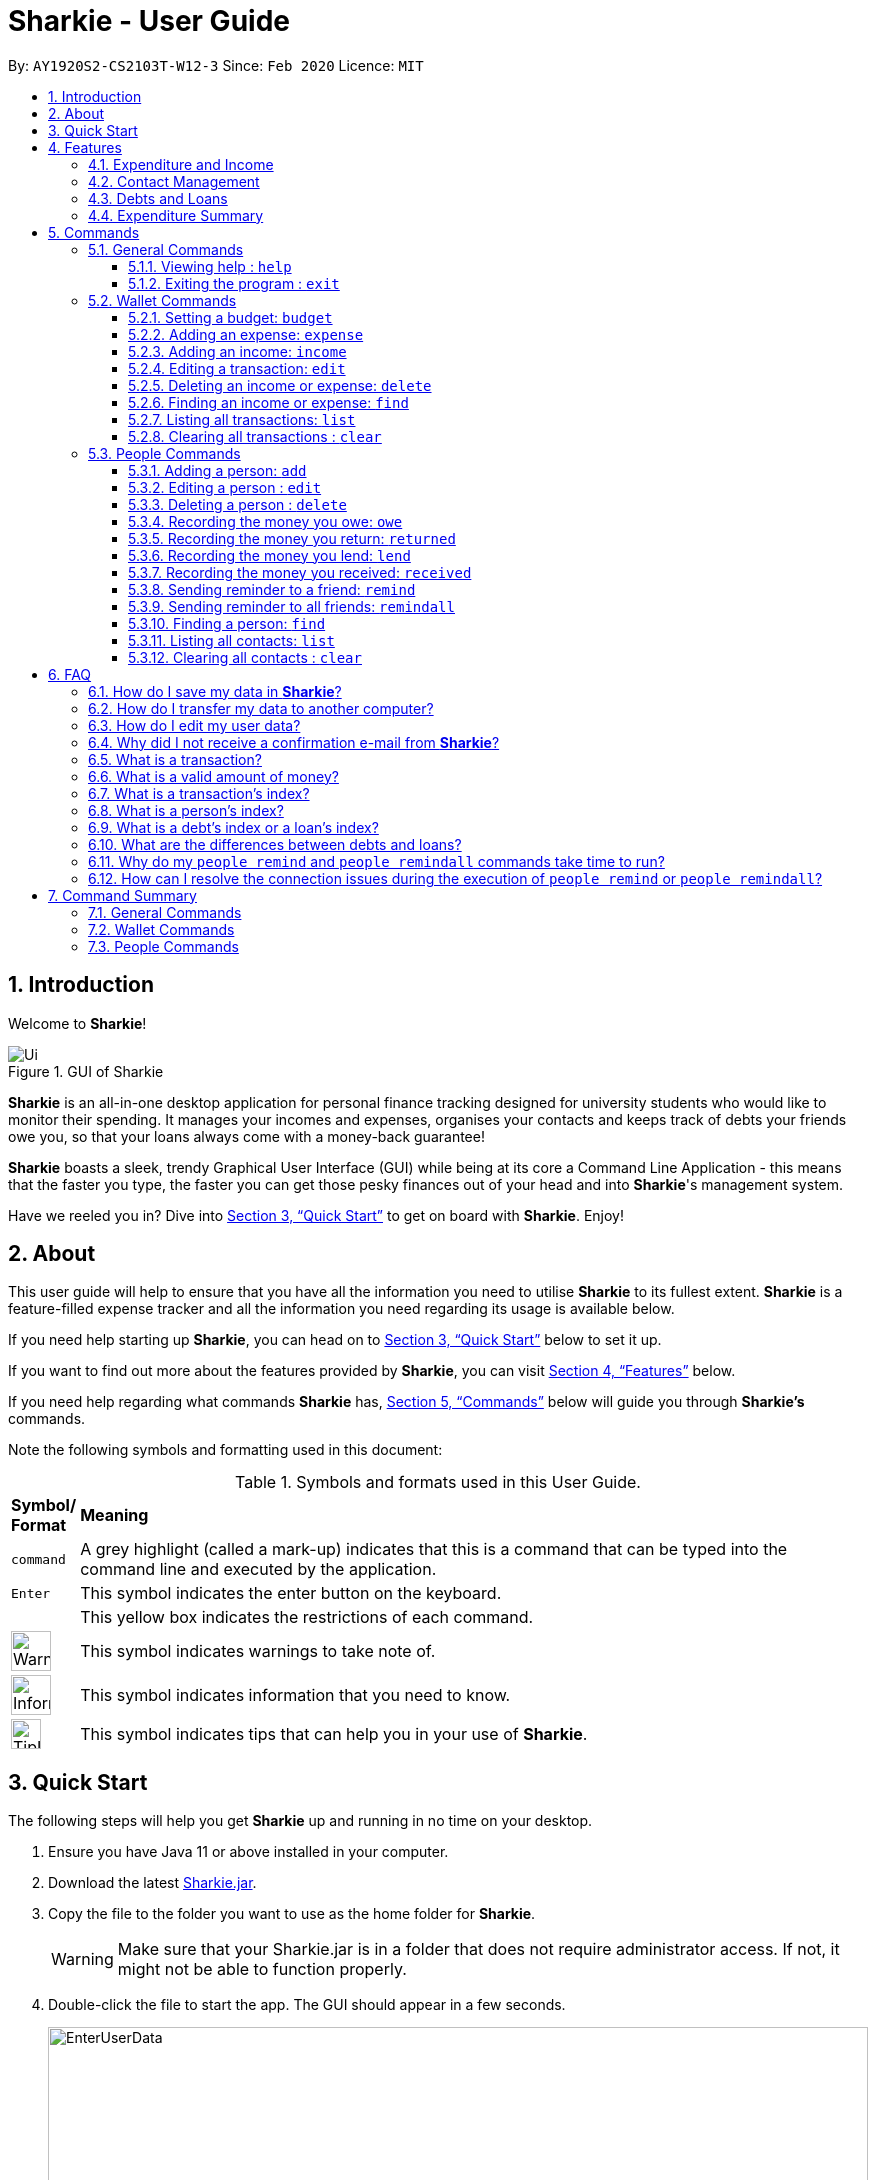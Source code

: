 = Sharkie - User Guide
:site-section: UserGuide
:toc:
:toclevels: 5
:toc-title:
:toc-placement: preamble
:sectnums:
:icons: font
:imagesDir: images
:stylesDir: stylesheets
:xrefstyle: full
:experimental:
ifdef::env-github[]
:tip-caption: :bulb:
:note-caption: :information_source:
:warning-caption: :warning:
endif::[]
:repoURL: https://github.com/AY1920S2-CS2103T-W12-3/main

By: `AY1920S2-CS2103T-W12-3`      Since: `Feb 2020`      Licence: `MIT`

//tag::intro[]
== Introduction

Welcome to *Sharkie*!

.GUI of Sharkie
image::Ui.png[]

*Sharkie* is an all-in-one desktop application for personal finance tracking designed for university students who would like to monitor their spending.
It manages your incomes and expenses, organises your contacts and keeps track of debts your friends owe you, so that your loans always come with a money-back guarantee!

*Sharkie* boasts a sleek, trendy Graphical User Interface (GUI) while being at its core a Command Line Application - this means that the faster you type, the faster you can get those pesky finances out of your head and into *Sharkie*'s management system.

Have we reeled you in? Dive into <<quick-start>> to get on board with *Sharkie*. Enjoy!
//end::intro[]

//tag::about[]
== About
This user guide will help to ensure that you have all the information you need to utilise *Sharkie* to its fullest extent. *Sharkie* is a feature-filled expense tracker and all the information you need regarding its usage is available below. +

If you need help starting up *Sharkie*, you can head on to <<quick-start>> below to set it up. +

If you want to find out more about the features provided by *Sharkie*, you can visit <<Features>> below.

If you need help regarding what commands *Sharkie* has, <<Commands>> below will guide you through *Sharkie’s* commands. +

Note the following symbols and formatting used in this document: +

[cols=".^, .^"]
[%autowidth.stretch]
.Symbols and formats used in this User Guide.
|===
^|*Symbol/ +
Format* <|*Meaning*
^|[gray]#`command`#| A grey highlight (called a mark-up) indicates that this is a command that can be typed into the command line and executed by the application.
^|kbd:[Enter]| This symbol indicates the enter button on the keyboard.
a|
====
====
| This yellow box indicates the restrictions of each command.
^.^a|image:WarningIcon.png[width="40"]|This symbol indicates warnings to take note of.
^.^a|image:InformationIcon.png[width="40"]|This symbol indicates information that you need to know.
^.^a|image:TipIcon.png[width="30"]|This symbol indicates tips that can help you in your use of *Sharkie*.
|===

//end::about[]

//tag::quickStart[]
[[quick-start]]
== Quick Start
The following steps will help you get *Sharkie* up and running in no time on your desktop.

.  Ensure you have Java 11 or above installed in your computer.
.  Download the latest link:https://github.com/AY1920S2-CS2103T-W12-3/main/releases[Sharkie.jar].
.  Copy the file to the folder you want to use as the home folder for *Sharkie*.
+
WARNING: Make sure that your Sharkie.jar is in a folder that does not require administrator access. If not, it might not be able to function properly.

.  Double-click the file to start the app. The GUI should appear in a few seconds.
+

.Opening Sharkie for the first time
image::EnterUserData.png[width="820"]

+
. If you are logging in for the first time, key in your name, phone and your email, and press kbd:[Enter] or click on the "Submit" button.
+

.After inputting user information
image::EnterPinData.png[width="820"]

+
. A confirmation PIN will be sent to your email. Please key in the confirmation PIN and click on the "Confirm" button. If you did not receive a confirmation PIN after 1 minute, please click on the "Resend PIN" button to get a new PIN.
. If you are logging in for the first time, *Sharkie* is already pre-loaded with sample data.
+
NOTE: You can use the <<peopleclear, [blue]`people clear`>> command and <<walletClear, [blue]`wallet clear`>> command to remove the data in the wallet and people tabs respectively.
.  You can type a command in the command box and press kbd:[Enter] to execute it. +
e.g. Typing *`help`* and pressing kbd:[Enter] will open the help window.
+
NOTE: You can check out <<Commands>> for detailed descriptions and usages of each command. +
For a more succinct summary of the commands you can use in *Sharkie*, you can check out <<command-summary>>.
.  Some example commands you can try to get you started:
* **`people add`**`n/John Doe p/98765432 e/johnd@example.com` : Adds a contact named "John Doe" to the contact list.
* **`people delete`**`3` : Deletes the 3rd contact shown in the current list.
* **`wallet expense`**`n/Gift for friend $/88 d/12/12/2020 t/Shopping` : Adds an expense with name "Gift for friend", with an amount "$88", with date "12/12/2020" and tag "Shopping" into the wallet.
* **`wallet find`**`n/rice` : Returns a list of expenses or incomes with keyword "rice".
* *`exit`* : Exits the app.
//end::quickStart[]

[[Features]]
== Features
*Sharkie* contains many helpful features that you can use to enhance your financial tracking habits. This section introduces the four main features of *Sharkie*.

//tag::expenditureAndIncome[]
=== Expenditure and Income
If you are a university student who has started to manage your own money, but struggles to track your expenses or meet your saving goals, *Sharkie* would be a good application for you to start with.

*Sharkie* allows you to record what you have spent on for the month, and also notes down your income for the month to help you properly track your money flow!

NOTE: You may visit <<wallet-commands>>
to find out more on how to record expenses or incomes in *Sharkie*.

//end::expenditureAndIncome[]

//tag::contacts[]
=== Contact Management
If you would like to keep the contact details of a person so that you can use the <<debts-and-loans-feature, debts and loans features>>,
*Sharkie* can help you do so!

*Sharkie* notes down and remembers contacts that you have entered in a contact list, for easy reference later on!
Should their contact details change, you can also edit them or delete them. If you need to find a particular person's contact details,
*Sharkie* will look through all your contacts and quickly help you find the contact that you are looking for!

NOTE: You may visit <<people-commands>>
for more details on how you can manage your contacts with *Sharkie*.

//end::contacts[]

[[debts-and-loans-feature]]
//tag::debts[]
=== Debts and Loans
If you are forgetful and need to keep track of money owed and money lent, fret not! +

*Sharkie* allows you to take note of the debts you owe your friends and the loans you lend your friends. +

*Sharkie* also allows you to remind your friends through email to return you the money they owe you! +

NOTE: Are you confused about debts and loans? Find out more about <<debt-and-loan,the differences between debts and loans>>.

//end::debts[]

//tag::expenditureSummary[]
=== Expenditure Summary
*Sharkie* displays an overview of your monthly spending and income so that you know where all your money has gone to! +

If you are more visually inclined, you can view statistics such as the different proportions of your spending on different items and how close you are to reaching your self-imposed budget. +

All statistics are automatically updated and located in the wallet tab.

NOTE: Check out <<budget-command,  Section 5.2.1, “Setting a budget”>> to learn how to budget your monthly spending with Sharkie.

//end::expenditureSummary[]

[[Commands]]
== Commands
//tag::commandintro[]
*Sharkie* is filled with a variety of commands that can aid in your financial tracking journey. +

For ease of reference, we have segregated them into three parts:
general commands, people commands and wallet commands.

====
*Command Format*

* Words in angle brackets are the parameters to be supplied by the user e.g. in `add n/<name>`, `<name>` is a parameter which can be used as `add n/John Doe`.
* Items in square brackets are optional e.g. `$/<amount> [d/<date:dd/mm/yyyy>]` can be used as `$/5 d/21/02/2020` or as `$/5`.
* People commands are used when you want to do things related to the people tab, e.g.
`people add n/<name> p/<phone number> e/<email address>`
* Wallet commands are used when you want to do things related to the wallet tab, e.g.
`wallet expense n/<item> $/<price>  [d/<date:dd/mm/yyyy>] [t/<tag>]`
* Parameters can be in any order e.g. if the command specifies `n/<name> p/<phone number>`, `p/<phone number> n/<name>` is also acceptable.
====
//end::commandintro[]

//tag::generalcommands[]
=== General Commands
This section introduces the two general commands, `help` and `exit`. These commands are not specific to the people or wallet tabs of *Sharkie*.

==== Viewing help : `help`
Suppose you need help regarding the many features of *Sharkie* and how to operate it, you can use the general `help` command to get a link to this user guide. +

*Format*: `help`

*Example*:

* Suppose that you've started *Sharkie* and are unsure of what commands are available or how to use it.
** Typing `help` will open our user guide.

*Expected Outcome*: +

* A window will pop up, providing you with a reference to our user guide.

    Opened help window.

==== Exiting the program : `exit`

Suppose you're done with using *Sharkie* and wish to exit the application safely, you can use the general `exit` command to save your data and exit the program. +

*Format*: `exit`

*Example*:

* Suppose that you've just finished using *Sharkie*, and wish to close the program and save your data.
** Typing `exit` will save your data and quit *Sharkie*.

*Expected Outcome*: +

* *Sharkie* will save your data and quit the application safely.

//end::generalcommands[]

[[wallet-commands]]
=== Wallet Commands
This section introduces the eight commands that you can use to have an effect on the wallet tab.

[[budget-command]]
//tag::walletbudget[]
==== Setting a budget: `budget`
Suppose you want to set a budget for a certain month, or a budget in general for all months. The command that you would enter in this case is our `wallet budget` command. +

*Format*: `wallet budget $/<amount> [m/<month: mm>] [y/<year: yyyy>]`
====
*Command Format*

The following are restrictions of `wallet budget` command, which you will need to take note of:

* The `<amount>` you have set must be a <<valid-amount, valid amount>>.
* The value of the `<month: mm>` you have set must be a positive integer between 1 - 12.
* The value of the `<year: yyyy>` you have set must be a non-negative integer.
====

NOTE: Your budget entry will overwrite any pre-existing budgets. This means that if you have previously set a budget for a specific month and year, and if you have indicated that month and year again, it will overwrite the budget that has been set.

TIP: If no month or year is specified, the default budget is set as the amount provided. +
 +
If the budget value is set to 0, *Sharkie* will consider it as if you have not set a budget for that month.

*Example #1*:

** Suppose you want to add a default budget of "$1000" for all months.
* The command you would enter is `wallet budget $/1000`.
* This tells *Sharkie* that you want to set a default budget of "$1000.00".

*Expected Outcome #1*:

* *Sharkie* sets the default budget as "$1000.00".

    Default budget has been set at $1000.00.

*Example #2*:

** Suppose you want to add a budget of "$999" for March 2020.
* The command you would enter is `wallet budget $/999 m/03 y/2020`.
* This tells *Sharkie* that you want to set a budget of "$999.00" for March 2020.

*Expected Outcome #2*:

* *Sharkie* sets a budget of "$999.00" for March 2020.

    Budget has been set at $999.00 for MARCH 2020.

//end::walletbudget[]

[[add-expense-command]]
//tag::walletexpense[]
==== Adding an expense: `expense`
Suppose you have paid for an expense and wish to record it down in *Sharkie*, you may enter the `wallet expense` command to do so.

*Format*: `wallet expense n/<description> $/<amount> [d/<date: dd/mm/yyyy>] [t/<tag>]`

====
*Command Format*

The following are the restrictions of the `wallet expense` command, which you would need to take note of:

* The `<description>` should not be blank.
* The `<amount>` should be non-negative and have only up to two decimal places.
* If no `<date: dd/mm/yyyy>` is specified, your expense will default to today's date.
* If no `<tag>` is specified, your expense will be given a default tag "Misc".
====

NOTE: The first letter of the `<tag>` will be converted to uppercase.

*Example*:

* Suppose you purchased "Chicken Rice" for "$3.50" on "10th October 2010". You wish to record it as a food item.

** The command you would enter is `wallet expense n/Chicken Rice $/3.50 d/10/10/2010 t/food`.
** This records down an expense with the specified details.

*Expected Outcome*:

* A new expense will be added into your wallet, automatically updating your wallet's statistics.

    New expense added: Chicken Rice Description: Chicken Rice Amount: $3.50 Date: 2010-10-10 Tag: [Food]
    Your expenditure for OCTOBER 2010 is: $3.50/$0.00

//end::walletexpense[]

[[add-income-command]]
//tag::walletincome[]
==== Adding an income: `income`

Suppose you have earned an income and wish to record it down in *Sharkie*, you may enter the `wallet income` command to do so.

*Format*: `wallet income n/<description> $/<amount> [d/<date: dd/mm/yyyy>] [t/<tag>]`

====
*Command Format*

The following are the restrictions of the `wallet income` command, which you would need to take note of:

* The `<description>` should not be blank.
* The `<amount>` should be non-negative and have only up to two decimal places.
* If no `<date: dd/mm/yyyy>` is specified, your expense will default to today's date.
* If no `<tag>` is specified, your expense will be given a default tag "Misc".
====

NOTE: The first letter of the `<tag>` will be converted to uppercase.

*Example*:

* Suppose you teach "P6 Tuition" and have just received your paycheck for "$3000" on "10th October 2010". You wish to record it as a job item.

** The command you would enter is `wallet income n/P6 Tuition $/3000 d/10/10/2010 t/job`.
** This records down an income with the specified details.

*Expected Outcome*:

* A new income will be added into your wallet, automatically updating your wallet's statistics.

    New income added: P6 Tuition Description: P6 Tuition Amount: $3000.00 Date: 2010-10-10 Tag: [Job]

//end::walletincome[]

//tag::walletedit[]
==== Editing a transaction: `edit`

Suppose you want to edit the details of an income or expense in your wallet, the command you would enter is our `wallet edit` command. +

*Format*: `wallet edit <transaction's index> [n/<description>] [d/<date: dd/mm/yyyy>] [$/<amount>] [t/<tag>]`

====
*Command Format*

The following are the restrictions of `wallet edit` command, which you would need to take note of:

* The `<transaction's index>` must be stated, and it must exist in the list of transactions.
* The index must be a positive integer: 1, 2, 3, ...
* At least one of `[n/<description>]`, `[d/<date: dd/mm/yyyy>]`, `[$/<amount>]`, `[t/<tag>]` should be stated. Multiple fields are allowed as well.
====

NOTE: Confused over what a transaction is? Find out more about <<what-is-transaction, what is a transaction>>. +
 +
The `<transaction's index>` above refers to the index number shown in the displayed transaction list in *Sharkie*. It indicates a
specific transaction in the wallet. +
_Still confused? Find out more about <<transactionIndexFAQ, what is a transaction's index>>._




*Example #1*:

** Suppose you want to edit the first transaction in the transaction list, "Dack rce -$4400.00", because you misspelled the name and wrote the wrong price.
* The command you would enter is `wallet edit 1 n/Duck rice $/4.00`.
* This tells *Sharkie* that you want to edit the description and price of the first transaction shown in the wallet.

*Expected Outcome #1*:

* The transaction you have selected will be modified to contain the new description and price you entered.

     Edited Transaction: Duck rice Description: Duck rice Amount: $4.00 Date: 2020-03-30 Tag: [Food]

*Example #2*:

** Suppose you want to edit the date and tag of the first transaction, "Duck rice", because you forgot to input the date and tag.
* The command you would enter is `wallet edit 1 d/10/04/2020 t/food`.
* This tells *Sharkie* that you want to edit the date and tag of the first transaction shown in the wallet.

*Expected Outcome #2*:

* The transaction you have selected will be modified to contain the new date and tag you entered.

     Edited Transaction: Duck rice Description: Duck rice Amount: $4.00 Date: 2020-10-04 Tag: [Food]

//end::walletedit[]

//tag::walletdelete[]
==== Deleting an income or expense: `delete`
Suppose you want to delete a transaction, the command you would enter is our `wallet delete` command. +

*Format*: `wallet delete <transaction's index>`

====
*Command Format*

The following are the restrictions of `wallet delete` command, which you would need to take note of:

* The `<transaction's index>` must be stated, and it must exist in the list of transactions.
* The index must be a positive integer: 1, 2, 3, ...
* Only 1 transaction can be deleted each time. Multiple deletions in one command is not allowed.
====

NOTE: Confused over what a transaction is? Find out more about <<what-is-transaction, what is a transaction>>. +
 +
The `<transaction's index>` above refers to the index number shown in the displayed transaction list in *Sharkie*. It indicates a
specific transaction in the wallet. +
_Still confused? Find out more about <<transactionIndexFAQ, what is a transaction's index>>._

*Example*:

** Suppose you want to remove the first transaction, "Duck rice", from your wallet.
* The command you would enter is `wallet delete 1`.
* This tells *Sharkie* that you want to delete the first transaction shown in the wallet.

*Expected Outcome*:

* The transaction you have selected will be removed from the transaction list.

     Deleted Transaction: Duck rice Description: Duck rice Amount: $4.00 Date: 2020-03-30 Tag: [Food]

//end::walletdelete[]

//tag::walletfind[]
[[walletFind]]
==== Finding an income or expense: `find`
Suppose you want to find transactions with certain keywords or date within the transaction list in the wallet, the command you would enter is our `wallet find` command. +

*Format*: `wallet find n/<keyword> [<keyword> ...]` +
or `wallet find $/<keyword> [<keyword> ...]` +
or `wallet find d/<keyword> [<keyword> ...]` +
or `wallet find t/<keyword> [<keyword> ...]`

====
*Command Format*

The following are the restrictions of `wallet find` command, which you would need to take note of:

* The `<keyword>` can be either of type `[n/<description>]`, `[d/<date: dd/mm/yyyy>]`, `[$/<amount>]`, or `[t/<tag>]`.
* You cannot search for multiple prefixes in one command. However, finding multiple `<keyword>` of the same prefix is allowed.
* At least 1 `<keyword>` must be input.
* The `<keyword>` is case-insensitive for finding of description (`n/`) and tag (`t/`).
* The `<keyword>` need not be in full for finding of description (`n/`) and tag (`t/`). For example `wallet find n/ri` will also display transactions with the keyword "rice".
* For finding of amount (`$/x`), the amount entered, "x", must be an integer.
* For finding of amount (`$/x`), "x" being an integer, the transactions displayed will range from amounts of "$x.00" to "$x.99".
====

NOTE:  Confused over what a transaction is? Find out more about <<what-is-transaction, what is a transaction>>.

*Example #1*:

** Suppose you want to search for transactions with description containing keyword "rice" or "soup":
* The command you would enter is `wallet find n/rice soup`.
* This tells *Sharkie* that you want to look for transactions with description "rice" or "soup".

*Expected Outcome #1*:

* All transactions with description containing keyword "rice" and transactions with description containing keyword "soup" will be listed out.

    3 transactions listed!

*Example #2*:

** Suppose you want to search for transactions with amount ranging between "$7.00" to "$7.99" or "$30.00" to "$30.99".
* The command you would enter is `wallet find $/7 30`.
* This tells *Sharkie* that you want to look for transactions with cost or income from "$7.00" to "$7.99" or "$30.00" to "$30.99".

*Expected Outcome #2*:

* All transactions with  with amount from "$7.00" to "$7.99" and amount from "$30.00" to "$30.99" will be listed out.

    3 transactions listed!

*Example #3*:

** Suppose you want to search for transactions with tag "food" or "shopping".
* The command you would enter is `wallet find t/food shopping`.
* This tells *Sharkie* that you want to look for transactions with the tag "food" or "shopping".

*Expected Outcome #3*:

* All transactions with tag "food" and transactions with tag "shopping" will be listed out.

    5 transactions listed!

//end::walletfind[]

//tag::walletList[]
==== Listing all transactions: `list`

Suppose you want to see the full list of transactions, the command you would enter is our `wallet list` command. +

*Format*: `wallet list`

NOTE:  Confused over what a transaction is? Find out more about <<what-is-transaction, what is a transaction>>. +

*Example*:

* Suppose you have just executed the <<walletFind, [blue]`wallet find`>>  command. Now, you would like to see the full list of transactions in the wallet again.

** The command you would enter is `wallet list`.
** This lists out all the transactions you have in your wallet.

*Expected Outcome*:

* *Sharkie* will list all the transactions you have entered into the wallet.

    Listed all transactions.

//end::walletList[]


// tag::walletClear[]
[[walletClear]]
==== Clearing all transactions : `clear`

Suppose you want to clear all the data (transactions and budgets) in wallet, the command you would enter is our `wallet clear` command. +

*Format*: `wallet clear`

WARNING: Data cleared, which includes the transactions and budget data, cannot be restored after using wallet clear command.

*Example*:

** Suppose you want to clear all the preset transactions in the wallet.
* The command you would enter is `wallet clear`.
* This tells *Sharkie* that you want to clear all transactions in the wallet.

*Expected Outcome*:

* All the transactions and budgets you have entered into the wallet will be removed.

    Wallet has been cleared!

// end::walletClear[]



[[people-commands]]
=== People Commands
This section introduces the twelve commands that you can use to have an effect on the people tab.


//tag::peopleadd[]
[[add-person]]
==== Adding a person: `add`

Suppose you want to add a new person to the contact list, the command you would enter is our `people add` command. +

*Format*: `people add n/<name> p/<phone number> e/<email address>`

====
*Command Format*

The following are the restrictions of `people add` command, which you would need to take note of:

* The `<name>` you entered should only contain alphanumeric characters and spaces.
* The `<phone number>` you entered should only contain numbers and it should be at least 3 digits long.
* The `<email address>` you entered should be in the format of _local-part@domain_.

** The local-part should only contain alphanumeric characters and these special characters, excluding the parentheses
(!#$%&'*+/=?`{|}~^.-).
** The domain name must be at least 2 characters long, start and end with alphanumeric characters.
====

*Example*:

* Suppose you want to add your new friend, "Joel", along with his phone number "91234567" and email "\joel@example.com"
into the contact list.

** The command you would enter is `people add n/Joel p/91234567 e/joel@example.com`.
** This adds a person named "Joel" into your contact, along with his phone number and e-mail address.

*Expected Outcome*:

* Your new friend, "Joel" will be added into your contact list:

    New person added: Joel Phone: 91234567 Email: joel@example.com You owe: $0.00 You lent: $0.00

//end::peopleadd[]

// tag::edit[]
[[edit-person]]
==== Editing a person : `edit`

Suppose a person has changed his contact details, and you want to update them, the command that you would enter
is the `people edit` command. +

*Format*: `people edit <person's index> [n/<name>] [p/<phone number>] [e/<email>]`

====
*Command Format*

The following are the restrictions of `people edit` command, which you would need to take note of:

* The `<person's index>` you entered should be a positive integer, e.g. 1, 2, 3, ...
* You should provide at least one of the optional fields.
====

WARNING: Existing values will be updated to the new values that you have inputted.

NOTE: The `<person's index>` above refers to the index number shown in the displayed person list in *Sharkie*. It indicates a
specific person in the contact list. +
_Still confused? Find out more about <<personIndexFAQ, what is a person's index>>._ +

*Example*:

* Suppose you want to update John's email, and John is the first person in your contact list.

** The command you would enter is `people edit 1 e/johndoe@example.com`.
** This edits the email address of the first person, John, to be "\johndoe@example.com". +

*Expected Outcome*:

* In the list of people shown, John's email will be "\johndoe@example.com".

    Edited Person: John Doe Phone: 91234568 Email: johndoe@example.com You owe: $0.00 You lent: $0.00 Tags:

// end::edit[]

// tag::delete[]
[[delete-person]]
==== Deleting a person : `delete`

Suppose you would like to delete a person's contact details, the
command that you would enter is the `people delete` command.

*Format*: `people delete <person's index>`

====
*Command Format*

The following are the restrictions of `people delete` command, which you should take note of:

* The `<person's index>` you entered should be a positive integer, e.g. 1, 2, 3, ...
====

WARNING: Remember to check and ensure that the `<person's index>` that you have inputted corresponds to the correct person.

NOTE: The `<person's index>` above refers to the index number shown in the displayed person list in *Sharkie*. It indicates a
specific person in the contact list. +
_Still confused? Find out more about <<personIndexFAQ, what is a person's index>>._ +

*Example*:

* Suppose you want to delete "Betsy" from your contact list, and "Betsy" is the first person in the list.

** The command that you would enter is `people delete 1`.
** *Sharkie* will delete "Betsy" from the contact list.

*Expected Outcome*:

* "Betsy" will no longer be shown on the list of people.

    Deleted Person: Betsy Phone: 91234567 Email: something@email.com You owe: $0.00 You lent: $0.00 Tags:

// end::delete[]


// tag::owe[]
==== Recording the money you owe: `owe`

Suppose you owe a person money and you want to record the debt, the command you would enter is the `people owe` command. +

*Format*: `people owe <person's index> n/<description> $/<amount> [d/<date: dd/mm/yyyy>]`

====
*Command Format*

The following are the restrictions of `people owe` command, which you would need to take note of:

* The `<person's index>` you entered should be a positive integer, e.g. 1, 2, 3, ...
* The `<amount>` should be a <<valid-amount, valid amount>>
====

NOTE: The `<person's index>` above refers to the index number shown in the displayed person list in *Sharkie*. It indicates a
specific person in the contact list whom you owe money to. +
_Still confused? Find out more about <<personIndexFAQ, what is a person's index>>._ +
 +
The amount of money recorded will be added under your friend's "debts" section. Debts represent the amount of money you owe your friends. +
_Still confused? Find out more about <<debt-and-loan,the differences between debts and loans>>._ +


[TIP]
The `<date: dd/mm/yyyy>` is optional. If `<date: dd/mm/yyyy>` is not specified, the date that you record the debt will be used.

*Example*:

* Suppose you owe "Grace", who is the fourth person in the contact list, "$5" for "food" on "10 October 2020".

** The command you would enter is `people owe 4 n/food $/5.00 d/10/10/2020`
** This records that you owe "Grace", the fourth person in the contact list, "$5.00" for "food" on "10/10/2020". +

*Expected Outcome*:

* Your debt to "Grace" will increase by "$5".

    Increased debt to Grace by $5.00. You now owe Grace $10.00.

// end::owe[]

// tag::return[]
==== Recording the money you return: `returned`

Suppose you have returned a person a debt, and you want to remove the debt recorded, the command that you would enter is
the `people returned` command. +

*Format*: `people returned <person's index> [i/<debt's index>]`

====
*Command Format*

The following are the restrictions of `people returned` command, which you would need to take note of:

* The `<person's index>` and `<debt's index>` you entered should be positive integers, e.g. 1, 2, 3, ...
====

NOTE: The `<person's index>` above refers to the index number shown in the displayed person list in *Sharkie*. It indicates
a specific person in the contact list whom you returned the money to. +
_Still confused? Find out more about <<personIndexFAQ, what is a person's index>>._ +
 +
The `<debt's index>` above refers to the index number shown in the displayed debt list in *Sharkie*. It indicates a specific
debt under the person whom you returned the money to. +
_Still confused? Find out more about <<loanDebtIndexFAQ, what is a debt's index>>._ +
 +
Debts represent the amount of money you owe your friends. +
_Still confused? Find out more about <<debt-and-loan,the differences between debts and loans>>._ +

[TIP]
The `<debt's index>` is optional.
Sharkie will remove all debts for the person if the `<debt's index>` is not specified.

*Example*:

* Suppose that you have just returned "Grace", the fourth person in the contact list, the first debt in her debt list.

** The command that you would enter is `people returned 4 i/1`.
** This records that you have returned the money for the first debt of "Grace", the fourth person in the contact list. +

*Expected Outcome*:

* The first debt of "Grace" will be removed from her debt list and the unsettled debts to "Grace" will be shown.

    Reduced debt to Grace by $5.00. You now owe Grace $5.00.

// end::return[]

// tag::lend[]
==== Recording the money you lend: `lend`

Suppose you lend a person money and you want to record the loan, the command you would enter is the `people lend` command. +

*Format*: `people lend <person's index> n/<description> $/<amount> [d/<date: dd/mm/yyyy>]`

====
*Command Format*

The following are the restrictions of `people lend` command, which you would need to take note of:

* The `<person's index>` you entered should be a positive integer, e.g. 1, 2, 3, ...
* The `<amount>` should be a <<valid-amount, valid amount>>.

====

NOTE: The `<person's index>` above refers to the index number shown in the displayed person list in *Sharkie*. It indicates a
specific person in the contact list whom you lent money to. +
_Still confused? Find out more about <<personIndexFAQ, what is a person's index>>._ +
 +
The amount of money recorded will be added under your friend's "loans" section. Loans represent the amount of money you lend your friends. +
_Still confused? Find out more about <<debt-and-loan,the differences between debts and loans>>._ +

[TIP]
The `<date: dd/mm/yyyy>` is optional. If `<date: dd/mm/yyyy>` is not specified, the date that you record the loan will be used.

*Example*:

* Suppose you lent "Syin Yi", who is the fifth person in the contact list, "$5" for "dinner" on "10 October 2020".

** The command you would enter is `people lend 5 n/dinner $/5.00 d/10/10/2020`
** This records that you owe "Syin Yi", the fifth person in the contact list, "$5.00" for "dinner" on "10/10/2020". +

*Expected Outcome*:

* Your loan to "Syin Yi" will increase by "$5".

    Increased loan to Syin Yi by $5.00. Syin Yi now owes you $8.00.

// end::lend[]

// tag::peoplereceived[]
==== Recording the money you received: `received`

Suppose you want to record that you have received the money for a certain loan (or for all loans) from your friend,
the command you would enter is our `people received` command.

*Format*: `people received <person's index> [i/<loan's index>]`

====
*Command Format*

The following is the restrictions of `people received` command, which you would need to take note of:

* The `<person's index>` and `<loan's index>` you entered should be positive integers, e.g. 1, 2, 3, ...
====

NOTE: The `<person's index>` above refers to the index number shown in the displayed person list in *Sharkie*. It indicates a
specific person in the contact list, who you received from. +
_Still confused? Find out more about <<personIndexFAQ,what is a person's index>>._ +
 +
The `<loan's index>` above refers to the index number shown in the displayed loans list in *Sharkie*. It indicates a
specific loan under the person, which you received from. +
_Still confused? Find out more about <<loanDebtIndexFAQ,what is a loan's index>>._ +
 +
Loans represent the amount of money you lend your friends. +
_Still confused? Find out more about <<debt-and-loan,the differences between debts and loans>>._ +

[TIP]
The `<loan's index>` is optional.
All loans will be removed for the indicated person if the `<loan's index>` is not specified.

*Example*:

* Suppose you want to record that you have received the money from "Joel", who is the second person in the contact list,
for the first loan in his loans list.

** The command you would enter is `people received 2 i/1`.
** This records that you have received the money for the first loan of "Joel", the second person in the contact list.

*Expected Outcome*:

* The first loan of "Joel" will be removed from his loans list and the unsettled loans of "Joel" will be shown.

    Removed loan to Joel by $10.00. Joel now owes you $2.00.

// end::peoplereceived[]

//tag::peopleremind[]
==== Sending reminder to a friend: `remind`

Suppose you want to remind a friend to return unsettled loans to you through an email,
the command you would enter is our `people remind` command.

*Format*: `people remind <person's index>`

====
*Command Format*

The following are the restrictions of `people remind` command, which you would need to take note of:

* The `<person's index>` you entered should be a positive integer, e.g. 1, 2, 3, ...
====

WARNING: You would need to connect to the Internet and include your details in *Sharkie* before using this command.
You can enter or edit your details at <<editing-user-data, "Edit" > "Edit user's data">>. +
 +
Before you enter the `people remind` command, please make sure that your friend's email address is correct.

NOTE: The `<person's index>` above refers to the index number shown in the displayed person list in *Sharkie*. It indicates a
specific person in the contact list, who you want to remind. +
_Still confused? Find out more about <<personIndexFAQ,what is a person's index>>._ +
 +
Loans represent the amount of money you lend your friends. +
_Still confused? Find out more about <<debt-and-loan,the differences between debts and loans>>._

TIP: If you receive connection error messages during the execution of the `people remind` command,
please visit <<remind-connection-error, how to resolve connection issues>>.

*Example*:

* Suppose you want to remind "Daniel", who is the first person in your contact list to return you your money.

** The command you would enter is `people remind 1`.
** This requests *Sharkie* to send an email to "Daniel", the first person in your contact list.

*Expected Outcome*:

* "Daniel" will receive a reminder from *Sharkie* via his email. You will also receive a carbon copy (CC) of the email sent to "Daniel":

    Reminded Daniel to return $3.00!
    Sharkie has sent a carbon copy (CC) of the reminder to your email!

//end::peopleremind[]

//tag::peopleremindall[]
==== Sending reminder to all friends: `remindall`

Suppose you want to remind all your friends in your contact list to return you your money,
the command you would enter is our `people remindall` command.

*Format*: `people remindall`

WARNING: You would need to connect to the Internet and include your details in *Sharkie* before using this command.
You can enter or edit your details at <<editing-user-data, "Edit" > "Edit user's data">>. +
 +
Before you enter the `people remindall` command, please make sure that your friends' email addresses are correct.

NOTE: Only your friends, who have unsettled loan(s) will be reminded. Your friends who have zero loans will
not receive a reminder. +
 +
Loans represent the amount of money you lend your friends. +
_Still confused? Find out more about <<debt-and-loan,the differences between debts and loans>>._

TIP: If you receive connection error messages during the execution of `people remindall` command,
please visit <<remind-connection-error, how to resolve connection issues>>.

*Example*:

* Suppose you want to remind all your friends in your contact list who have yet to repay you.

** The command you would enter is `people remindall`.
** This requests *Sharkie* to send an email to everyone in your contact list who have yet to repay you.

*Expected Outcome*:

* All your friends who have yet to repay you will receive a reminder from *Sharkie* via their emails.
You will also receive a carbon copy (CC) of each of the emails sent to your friends:

    Reminded Cheyanne to return $20.00!
    Reminded Daniel to return $10.00!
    Reminded Joel to return $30.75!
    Sharkie has sent carbon copies (CC) of the reminders to your email!

//end::peopleremindall[]

//tag::peoplefind[]
[[find-person]]
==== Finding a person: `find`

Suppose you want to find a person in your contact list by a specific keyword,
the command you would enter is our `people find` command.

*Format*: `people find n/<keyword> [<keyword>...]` +
or `people find p/<keyword> [<keyword>...]` +
or `people find e/<keyword> [<keyword>...]` +
or `people find t/<keyword> [<keyword>...]`

====
*Command Format*

The following are the restrictions of `people find` command, which you would need to take note of:

* You would not have to consider the case of the `<keyword>`, as it is case-insensitive.
* The `<keyword>` you want to enter can be incomplete. For example, `people find n/jo` will display the
persons whose name contains the keyword "jo", such as "Joel".
* The `<keyword>` you entered should be one of the prefixes: name (`n/`), phone (`p/`), email (`p/`) or tag (`t/`).
** You may use the tag prefix `t/` to find people with debts or loans in your contact list.
Hence, `Debt` and `Loan` (case-insensitive) are the only tags, which you are allowed to use in `people find` command.
====

NOTE: Debts represent the amount of money you owe your friends and
loans represent the amount of money you lend your friends.  +
_Still confused? Find out more about <<debt-and-loan,the differences between debts and loans>>._

*Example #1*:

* Suppose you want to find your friends, who are called "Grace".

** The command you would enter is `people find n/Grace`.
** This requests *Sharkie* to list out the people with the name, "Grace".

*Expected Outcome #1*:

* All your friends with the name, "Grace" will be listed out:

    2 persons listed!

*Example #2*:

* Suppose you want to find your friends with unsettled debt(s) or loan(s).

** The command you would enter is `people find t/debt loan`.
** This requests *Sharkie* to list out the people with unsettled debt(s) or loan(s).

*Expected Outcome #2*:

* All your friends with unsettled debt(s) or loan(s) will be listed out:

    2 persons listed!

//end::peoplefind[]

//tag::peoplelist[]
[[list-people]]
==== Listing all contacts: `list`

Suppose that you have just executed the <<find-person, [blue]`people find`>> command. And now, you would like to see the
entire list of people in your contact list. The command you would enter is our `people list` command. +

*Format*: `people list`

*Example*:

* Suppose you want to view the entire list of people in your contact list.

** The command that you would enter is `people list`.
** This will list out your entire contact list.

*Expected Outcome*:

* The details of everyone in the contact list, including their name, phone, email address, debts and loans, will be listed.

    Listed all persons.

//end::peoplelist[]



// tag::peopleclear[]
[[peopleclear]]
==== Clearing all contacts : `clear`

Suppose you want to clear all the contacts in your contact list,
the command you would enter is our `people clear` command.

*Format*: `people clear`

*Example*:

* Suppose you want to clear all your contacts.

** The command you would enter is `people clear`.
** This requests *Sharkie* to delete all the contacts in your contact list.

*Expected Outcome*:

* *Sharkie* will delete all the contacts and return an empty contact list.

    Contact list has been cleared!

// end::peopleclear[]

//tag::faq[]
== FAQ

=== How do I save my data in *Sharkie*? +
****
*Sharkie* automatically saves your data in the same folder Sharkie.jar is located in.
****

=== How do I transfer my data to another computer? +
****
Follow these steps to transfer your data: +

. Install the app in the other computer.
. From your current *Sharkie* folder, transfer the "data" folder to your new *Sharkie* folder.
. Overwrite any files if necessary.
****

//tag::editing-user-data[]
[[editing-user-data]]
=== How do I edit my user data? +
****
Click on "Edit", then "Edit user's data" on your menu bar.

.Editing user data in *Sharkie*
image::EditUserDataInstruction.png[width=400]
****
//end::editing-user-data[]

=== Why did I not receive a confirmation e-mail from *Sharkie*? +
****
You may need to check your junk mail folder, as your e-mail account may categorize *Sharkie*'s e-mails as spam.
If you wish to receive frequent notifications from *Sharkie*, please remove *Sharkie* from your junk mail list.
****

//tag::what-is-transaction[]
[[valid-amount]]
=== What is a transaction? +
****
A transaction refers to either an expense or an income. An expense is an outflow of money while an income is an inflow of money.

****
//end::what-is-transaction[]

//tag::valid-amount[]
[[valid-amount]]
=== What is a valid amount of money? +
****
A valid amount is a non-negative value up to two decimal places.

NOTE: Due to program limitations, Sharkie can only safely handle amounts of up to $92233720368547758.07 (about ninety *quadrillion* dollars!). We believe it is safe to say that the average user will not end up spending or earning that amount of money anytime soon (at time of writing, Jeff Bezos' net worth is roughly $100 billion).
****
//end::valid-amount[]

//tag::transactionIndexFAQ[]
[[transactionIndexFAQ]]
=== What is a transaction's index? +
****
A `transaction's index` is the index number shown in the displayed transaction list in *Sharkie*. It indicates a specific transaction in the contact list.

For example,

* `1` is the `transaction's index` of "Laksa", whereas
* `2` is the `transaction's index` of "Grab".

.What is a `transaction's index`?

image::transactionIndexFAQ.jpg[width=70%]
****
//end::transactionIndexFAQ[]

//tag::personIndexFAQ[]
[[personIndexFAQ]]
=== What is a person's index? +
****
A `person's index` is the index number shown in the displayed person list in *Sharkie*. It indicates a specific person in the contact list.

For example,

* `1` is the `person's index` of Alex Yeoh, whereas
* `2` is the `person's index` of Bernice Yu.

.What is a `person's index`?

image::personIndexFAQ.png[width=900]
****
//end::personIndexFAQ[]

//tag::loanDebtIndexFAQ[]
[[loanDebtIndexFAQ]]
=== What is a debt's index or a loan's index? +
****
A `debt's index` is the index number shown in a person's displayed debts list, whereas a `loan's index` is the
index number shown in a person's displayed loans list. A `debt's index` indicates a specific debt of a person and a
`loan's index` indicated a specific loan of a person.

For example,

* The `debt's index` of the debt, `Dinner | $12.00 | 1 APR 2020`, under Bernice Yu is `1`.
* The `loan's index` of the loan, `Movie | $10.00 | 2 FEB 2020`, under Bernice Yu is `1`.

.What is a `debt's index` or a `loan's index`?
image::loanDebtIndexFAQ.png[width=900]

****
//end::loanDebtIndexFAQ[]

//tag::debt-and-loan-diff[]
[[debt-and-loan]]
=== What are the differences between debts and loans? +
****
Debts are the amount of money you owe your friends and loans are the amount of money you lend your friends.

For example,

* `1 | Supper | $5.00 | 3 FEB 2020` under the "Debts" section, shown in the figure below represents what you owe "Syin Yi".
* `1 | Breakfast | $3.00 | 8 AUG 2018` under the "Loans" section, shown in the figure below represents what you lent to "Syin Yi".

.Differences between debts and loans
image::DebtAndLoanDifferences.png[width=800]
****
//end::debt-and-loan-diff[]

//tag::remind-issue[]
=== Why do my `people remind` and `people remindall` commands take time to run? +
****
As the `people remind` and `people remindall` commands rely on the connection to the internet and e-mail server,
time is needed for the application to send a reminder.
****

[[remind-connection-error]]
=== How can I resolve the connection issues during the execution of `people remind` or `people remindall`? +
****
You may try the suggestions below to resolve your connection issues:

* If you receive an error message as the following:

    Error occured while sending email:
    Couldn't connect to host, port: smtp.gmail.com, 587; timeout -1
    Please make sure that you are connected to the internet.

** Please make sure that you are connected to the internet.

* If you receive an error message as the following:

    Error occured while sending email:
    Could not convert socket to TLS
    Please make sure that you are connected to the internet.

** Please make sure that your firewall or antivirus programme allows *Sharkie* to connect to SMTP port 587.
Please add an exclusion to SMTP port 587 in your firewall or antivirus programme, if you have not do so.
****
//end::remind-issue[]

//end::faq[]

[[command-summary]]
//tag::commandSummary[]
== Command Summary
If you wish to have a quick reference to the commands available in *Sharkie*, you can refer to the list below.

=== General Commands
The following are the general commands that are available in *Sharkie* for you to use! You do not need to use any prefixes to use these commands.

[cols="10%, 45%, 45%"]
.General commands available in *Sharkie*.
|===
| *Command*  | *Format* | *Expected outcome*
|`help` |[gray]#`help`# | Opens up a window with a link to the User Guide.
|`exit` |[gray]#`exit`# | Saves your data and safely exits
|===

=== Wallet Commands
The following commands are wallet-related commands that are available in *Sharkie* for you to use! You will need to use the prefix `wallet` to use the commands.

[cols="10%, 45%, 45%"]
.Wallet commands available in *Sharkie*.
|===
| *Command*  | *Format* | *Expected outcome*
|`budget` |[gray]#`wallet budget $/<amount> [m/<month>] [y/<year>]`# | Sets a budget for you for the month selected.
|`clear` |[gray]#`wallet clear`# | Removes all your transactions entered in your wallet.
|`delete` |[gray]#`wallet delete <transaction's index>`# | Removes the transaction selected at that index from the wallet.
|`edit` | [gray]#`wallet edit <transaction's index> [n/<name>] [d/<date>] [$/<amount>] [t/<tag>]`# | Edits your transaction in the wallet at the index selected with your given arguments.
|`expense` |[gray]#`wallet expense n/<description> $/<amount> [d/<date: dd/mm/yyyy>] [t/<tag>]`# | Creates an expense and adds it to your wallet.
|`find` |[gray]#`wallet find n/<keyword>`# +
or [gray]#`wallet find $/<keyword> [<keyword> ...]`# +
or [gray]#`wallet find d/<keyword> [<keyword> ...]`# +
or [gray]#`wallet find t/<keyword> [<keyword> ...]`# + | Finds your transaction(s) within your wallet using the arguments you have provided.
|`income` |[gray]#`wallet income n/<description> $/<amount> [d/<date: dd/mm/yyyy>] [t/<tag>]`# | Creates an income and adds it to your wallet.
|`list` |[gray]#`wallet list`# | Lists all your transactions that have been recorded by *Sharkie* in the wallet.
|===

=== People Commands
The following commands are people-related commands that are available in *Sharkie* for you to use! You will need to use the prefix `people` to use the commands.
[cols="10%, 45%, 45%"]
.People commands available in *Sharkie*.
|===
| *Command*  | *Format* | *Expected outcome*
|`add` |[gray]#`people add n/<name> p/<phone number> e/<email address>`# | Adds a contact to your contact list, with the particulars that you have entered.
|`clear`|[gray]#`people clear`# | Clears all your contacts in your contact list.
|`delete` | [gray]#`people delete <person's index>`# | Deletes your contact at the index you have selected.
|`edit` | [gray]#`people edit <person's index> [n/<name>] [p/<phone number>] [e/<email address>]`# | Edits your contact in the contact list at the index selected with the given arguments.
|`find` | [gray]#`people find n/<keyword> [<keyword>...]`# +
or [gray]#`people find p/<keyword> [<keyword>...]`# +
or [gray]#`people find e/<keyword> [<keyword>...]`# +
or [gray]#`people find t/<keyword> [<keyword>...]`# | Finds your contact(s) within your contact list using the arguments you have provided.
|`lend` | [gray]#`people lend <person's index> n/<description> $/<amount> [d/<date:dd/mm/yyyy>]`# | Records a loan to your contact at the index selected in your contact list.
| `list` | [gray]#`people list`# | Lists all your contacts that have been recorded by *Sharkie* in the contact list.
| `owe` | [gray]#`people owe <person's index> n/<description> $/<amount> [d/<date:dd/mm/yyyy>]`# | Records a debt to your contact at the index selected in your contact list.
| `received` | [gray]#`people received <person's index> [i/<loan's index>]`# | Removes the loan at the index selected for your contact selected.
| `remind` | [gray]#`people remind <person's index>`# | Sends an email to the contact at the index you have selected, reminding them of any withstanding debts that have to be paid back to you.
| `remindall` | [gray]#`people remindall`# |  Sends an email to all your contacts with any withstanding debts, reminding them to pay you back.
| `returned` | [gray]#`people returned <person's index> [i/<debt's index>]`# | Removes the debt at the index selected for your contact selected.
|===
//end::commandSummary[]
